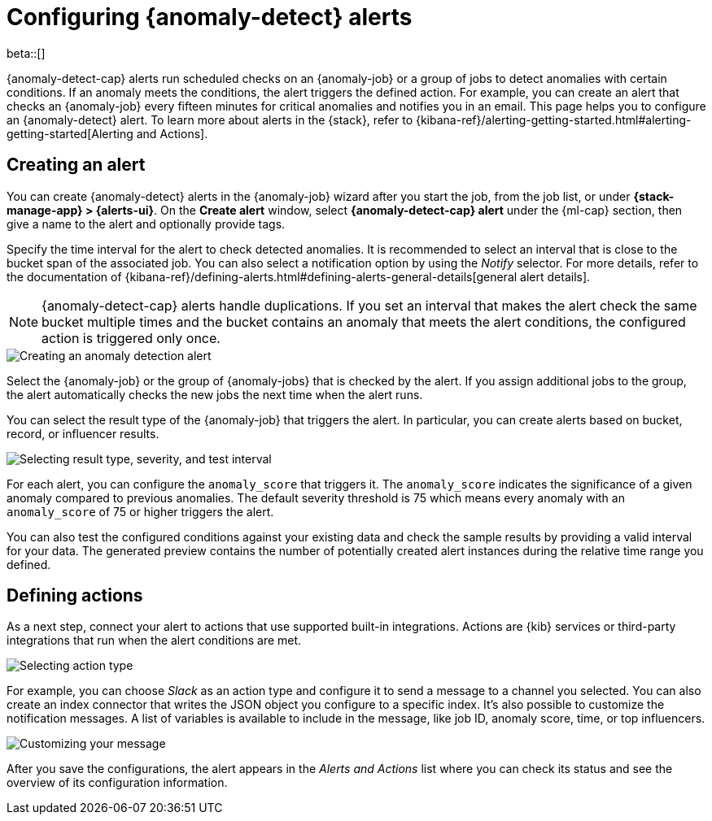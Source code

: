 [role="xpack"]
[[ml-configuring-alerts]]
= Configuring {anomaly-detect} alerts

beta::[]

{anomaly-detect-cap} alerts run scheduled checks on an {anomaly-job} or a group 
of jobs to detect anomalies with certain conditions. If an anomaly meets the 
conditions, the alert triggers the defined action. For example, you can create 
an alert that checks an {anomaly-job} every fifteen minutes for critical 
anomalies and notifies you in an email. This page helps you to configure an 
{anomaly-detect} alert. To learn more about alerts in the {stack}, refer to 
{kibana-ref}/alerting-getting-started.html#alerting-getting-started[Alerting and Actions].


[[creating-anomaly-alerts]]
== Creating an alert

You can create {anomaly-detect} alerts in the {anomaly-job} wizard after you 
start the job, from the job list, or under **{stack-manage-app} > 
{alerts-ui}**. On the *Create alert* window, select *{anomaly-detect-cap} alert* 
under the {ml-cap} section, then give a name to the alert and optionally provide 
tags.

Specify the time interval for the alert to check detected anomalies. It is 
recommended to select an interval that is close to the bucket span of the 
associated job. You can also select a notification option by using the _Notify_ 
selector. For more details, refer to the documentation of
{kibana-ref}/defining-alerts.html#defining-alerts-general-details[general alert details].

NOTE: {anomaly-detect-cap} alerts handle duplications. If you set an interval 
that makes the alert check the same bucket multiple times and the bucket 
contains an anomaly that meets the alert conditions, the configured action 
is triggered only once.
  
[role="screenshot"]
image::images/ml-anomaly-alert-type.jpg["Creating an anomaly detection alert"]
  
Select the {anomaly-job} or the group of {anomaly-jobs} that is checked by the 
alert. If you assign additional jobs to the group, the alert automatically 
checks the new jobs the next time when the alert runs.

You can select the result type of the {anomaly-job} that triggers the alert. 
In particular, you can create alerts based on bucket, record, or influencer 
results.

[role="screenshot"]
image::images/ml-anomaly-alert-severity.jpg["Selecting result type, severity, and test interval"]

For each alert, you can configure the `anomaly_score` that triggers it. The 
`anomaly_score` indicates the significance of a given anomaly compared to 
previous anomalies. The default severity threshold is 75 which means every 
anomaly with an `anomaly_score` of 75 or higher triggers the alert.

You can also test the configured conditions against your existing data and check 
the sample results by providing a valid interval for your data. The generated 
preview contains the number of potentially created alert instances during the 
relative time range you defined.


[[defining-actions]]
== Defining actions

As a next step, connect your alert to actions that use supported built-in 
integrations. Actions are {kib} services or third-party integrations that run 
when the alert conditions are met.

[role="screenshot"]
image::images/ml-anomaly-alert-actions.jpg["Selecting action type"]

For example, you can choose _Slack_ as an action type and configure it to send a 
message to a channel you selected. You can also create an index connector that 
writes the JSON object you configure to a specific index. It's also possible to 
customize the notification messages. A list of variables is available to include 
in the message, like job ID, anomaly score, time, or top influencers.

[role="screenshot"]
image::images/ml-anomaly-alert-messages.jpg["Customizing your message"]

After you save the configurations, the alert appears in the _Alerts and 
Actions_ list where you can check its status and see the overview of its 
configuration information.
